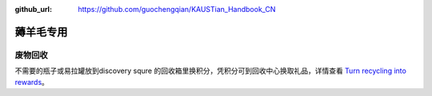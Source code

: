 :github_url: https://github.com/guochengqian/KAUSTian_Handbook_CN


薅羊毛专用
=======

废物回收
-------

不需要的瓶子或易拉罐放到discovery squre 的回收箱里换积分，凭积分可到回收中心换取礼品，详情查看  `Turn recycling into rewards <https://communitylife.kaust.edu.sa/News/Pages/Page-2020-12-28_RecycleRewards.aspx>`_。 
